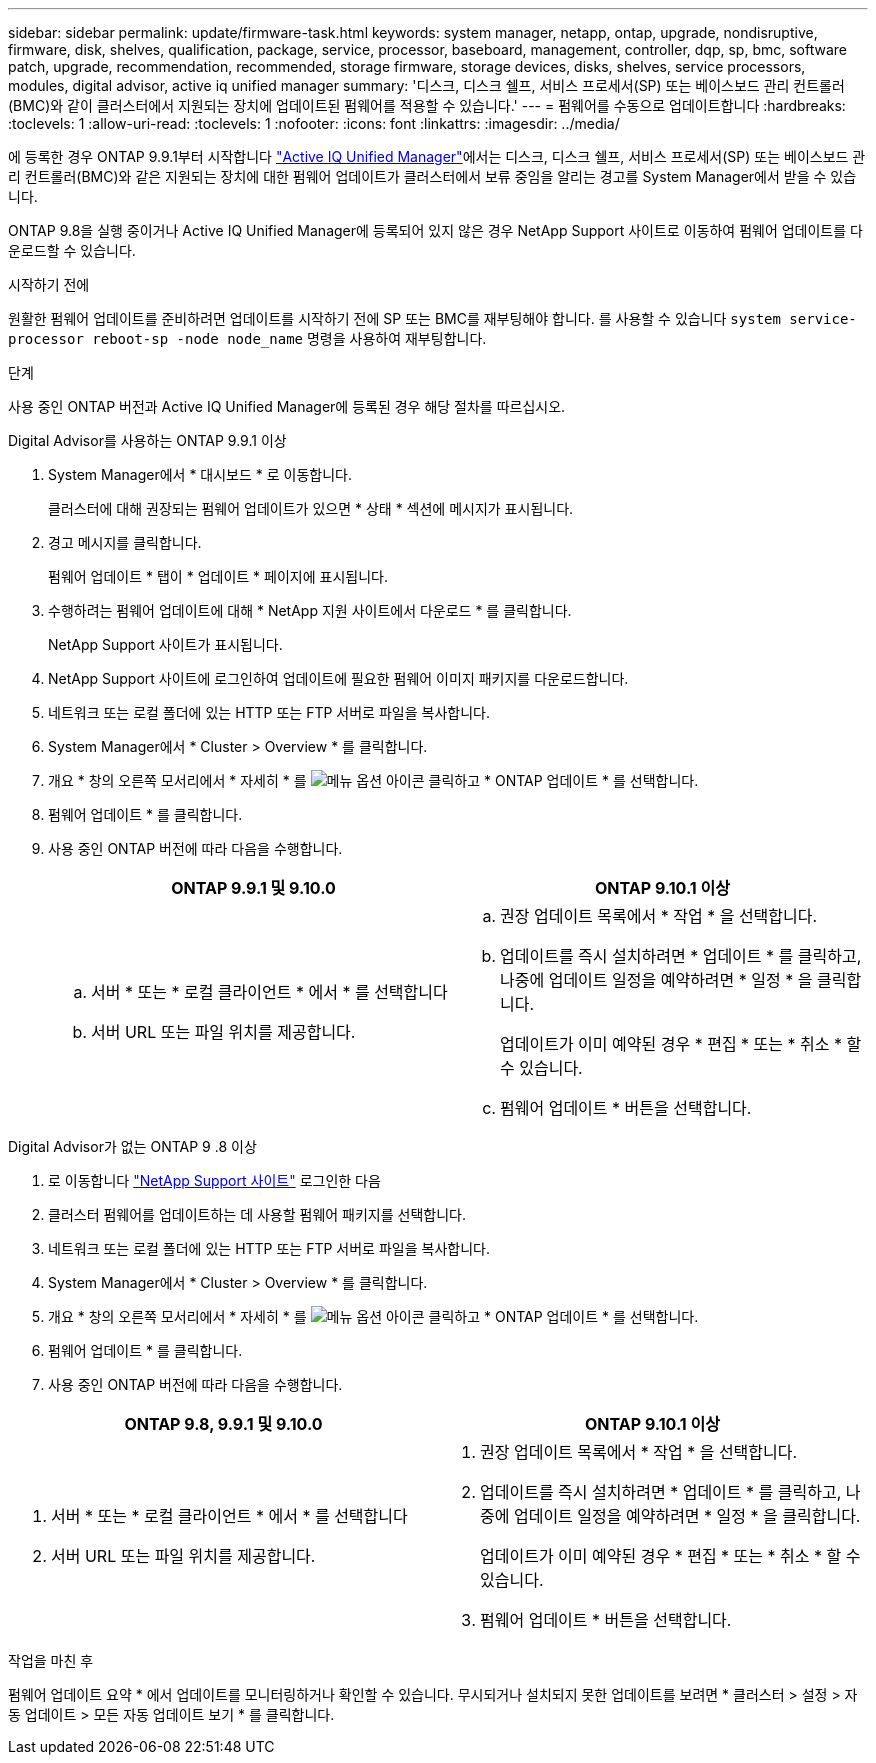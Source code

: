 ---
sidebar: sidebar 
permalink: update/firmware-task.html 
keywords: system manager, netapp, ontap, upgrade, nondisruptive, firmware, disk, shelves, qualification, package, service, processor, baseboard, management, controller, dqp, sp, bmc, software patch, upgrade, recommendation, recommended, storage firmware, storage devices, disks, shelves, service processors, modules, digital advisor, active iq unified manager 
summary: '디스크, 디스크 쉘프, 서비스 프로세서(SP) 또는 베이스보드 관리 컨트롤러(BMC)와 같이 클러스터에서 지원되는 장치에 업데이트된 펌웨어를 적용할 수 있습니다.' 
---
= 펌웨어를 수동으로 업데이트합니다
:hardbreaks:
:toclevels: 1
:allow-uri-read: 
:toclevels: 1
:nofooter: 
:icons: font
:linkattrs: 
:imagesdir: ../media/


[role="lead"]
에 등록한 경우 ONTAP 9.9.1부터 시작합니다 link:https://netapp.com/support-and-training/documentation/active-iq-unified-manager["Active IQ Unified Manager"^]에서는 디스크, 디스크 쉘프, 서비스 프로세서(SP) 또는 베이스보드 관리 컨트롤러(BMC)와 같은 지원되는 장치에 대한 펌웨어 업데이트가 클러스터에서 보류 중임을 알리는 경고를 System Manager에서 받을 수 있습니다.

ONTAP 9.8을 실행 중이거나 Active IQ Unified Manager에 등록되어 있지 않은 경우 NetApp Support 사이트로 이동하여 펌웨어 업데이트를 다운로드할 수 있습니다.

.시작하기 전에
원활한 펌웨어 업데이트를 준비하려면 업데이트를 시작하기 전에 SP 또는 BMC를 재부팅해야 합니다. 를 사용할 수 있습니다 `system service-processor reboot-sp -node node_name` 명령을 사용하여 재부팅합니다.

.단계
사용 중인 ONTAP 버전과 Active IQ Unified Manager에 등록된 경우 해당 절차를 따르십시오.

[role="tabbed-block"]
====
.Digital Advisor를 사용하는 ONTAP 9.9.1 이상
--
. System Manager에서 * 대시보드 * 로 이동합니다.
+
클러스터에 대해 권장되는 펌웨어 업데이트가 있으면 * 상태 * 섹션에 메시지가 표시됩니다.

. 경고 메시지를 클릭합니다.
+
펌웨어 업데이트 * 탭이 * 업데이트 * 페이지에 표시됩니다.

. 수행하려는 펌웨어 업데이트에 대해 * NetApp 지원 사이트에서 다운로드 * 를 클릭합니다.
+
NetApp Support 사이트가 표시됩니다.

. NetApp Support 사이트에 로그인하여 업데이트에 필요한 펌웨어 이미지 패키지를 다운로드합니다.
. 네트워크 또는 로컬 폴더에 있는 HTTP 또는 FTP 서버로 파일을 복사합니다.
. System Manager에서 * Cluster > Overview * 를 클릭합니다.
. 개요 * 창의 오른쪽 모서리에서 * 자세히 * 를 image:icon_kabob.gif["메뉴 옵션 아이콘"] 클릭하고 * ONTAP 업데이트 * 를 선택합니다.
. 펌웨어 업데이트 * 를 클릭합니다.
. 사용 중인 ONTAP 버전에 따라 다음을 수행합니다.
+
[cols="2"]
|===
| ONTAP 9.9.1 및 9.10.0 | ONTAP 9.10.1 이상 


 a| 
.. 서버 * 또는 * 로컬 클라이언트 * 에서 * 를 선택합니다
.. 서버 URL 또는 파일 위치를 제공합니다.

 a| 
.. 권장 업데이트 목록에서 * 작업 * 을 선택합니다.
.. 업데이트를 즉시 설치하려면 * 업데이트 * 를 클릭하고, 나중에 업데이트 일정을 예약하려면 * 일정 * 을 클릭합니다.
+
업데이트가 이미 예약된 경우 * 편집 * 또는 * 취소 * 할 수 있습니다.

.. 펌웨어 업데이트 * 버튼을 선택합니다.


|===


--
--
.Digital Advisor가 없는 ONTAP 9 .8 이상
. 로 이동합니다 link:https://mysupport.netapp.com/site/downloads["NetApp Support 사이트"^] 로그인한 다음
. 클러스터 펌웨어를 업데이트하는 데 사용할 펌웨어 패키지를 선택합니다.
. 네트워크 또는 로컬 폴더에 있는 HTTP 또는 FTP 서버로 파일을 복사합니다.
. System Manager에서 * Cluster > Overview * 를 클릭합니다.
. 개요 * 창의 오른쪽 모서리에서 * 자세히 * 를 image:icon_kabob.gif["메뉴 옵션 아이콘"] 클릭하고 * ONTAP 업데이트 * 를 선택합니다.
. 펌웨어 업데이트 * 를 클릭합니다.
. 사용 중인 ONTAP 버전에 따라 다음을 수행합니다.


[cols="2"]
|===
| ONTAP 9.8, 9.9.1 및 9.10.0 | ONTAP 9.10.1 이상 


 a| 
. 서버 * 또는 * 로컬 클라이언트 * 에서 * 를 선택합니다
. 서버 URL 또는 파일 위치를 제공합니다.

 a| 
. 권장 업데이트 목록에서 * 작업 * 을 선택합니다.
. 업데이트를 즉시 설치하려면 * 업데이트 * 를 클릭하고, 나중에 업데이트 일정을 예약하려면 * 일정 * 을 클릭합니다.
+
업데이트가 이미 예약된 경우 * 편집 * 또는 * 취소 * 할 수 있습니다.

. 펌웨어 업데이트 * 버튼을 선택합니다.


|===
--
====
.작업을 마친 후
펌웨어 업데이트 요약 * 에서 업데이트를 모니터링하거나 확인할 수 있습니다. 무시되거나 설치되지 못한 업데이트를 보려면 * 클러스터 > 설정 > 자동 업데이트 > 모든 자동 업데이트 보기 * 를 클릭합니다.
